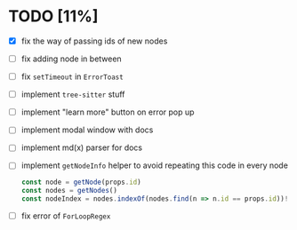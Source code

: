 * TODO [11%]

- [X] fix the way of passing ids of new nodes
- [ ] fix adding node in between
- [ ] fix =setTimeout= in =ErrorToast= 
- [ ] implement =tree-sitter= stuff
- [ ] implement "learn more" button on error pop up
- [ ] implement modal window with docs
- [ ] implement md(x) parser for docs
- [ ] implement =getNodeInfo= helper to avoid repeating this code in every node
  #+begin_src typescript
    const node = getNode(props.id)
    const nodes = getNodes()
    const nodeIndex = nodes.indexOf(nodes.find(n => n.id == props.id))!
  #+end_src
- [ ] fix error of =ForLoopRegex=
    

